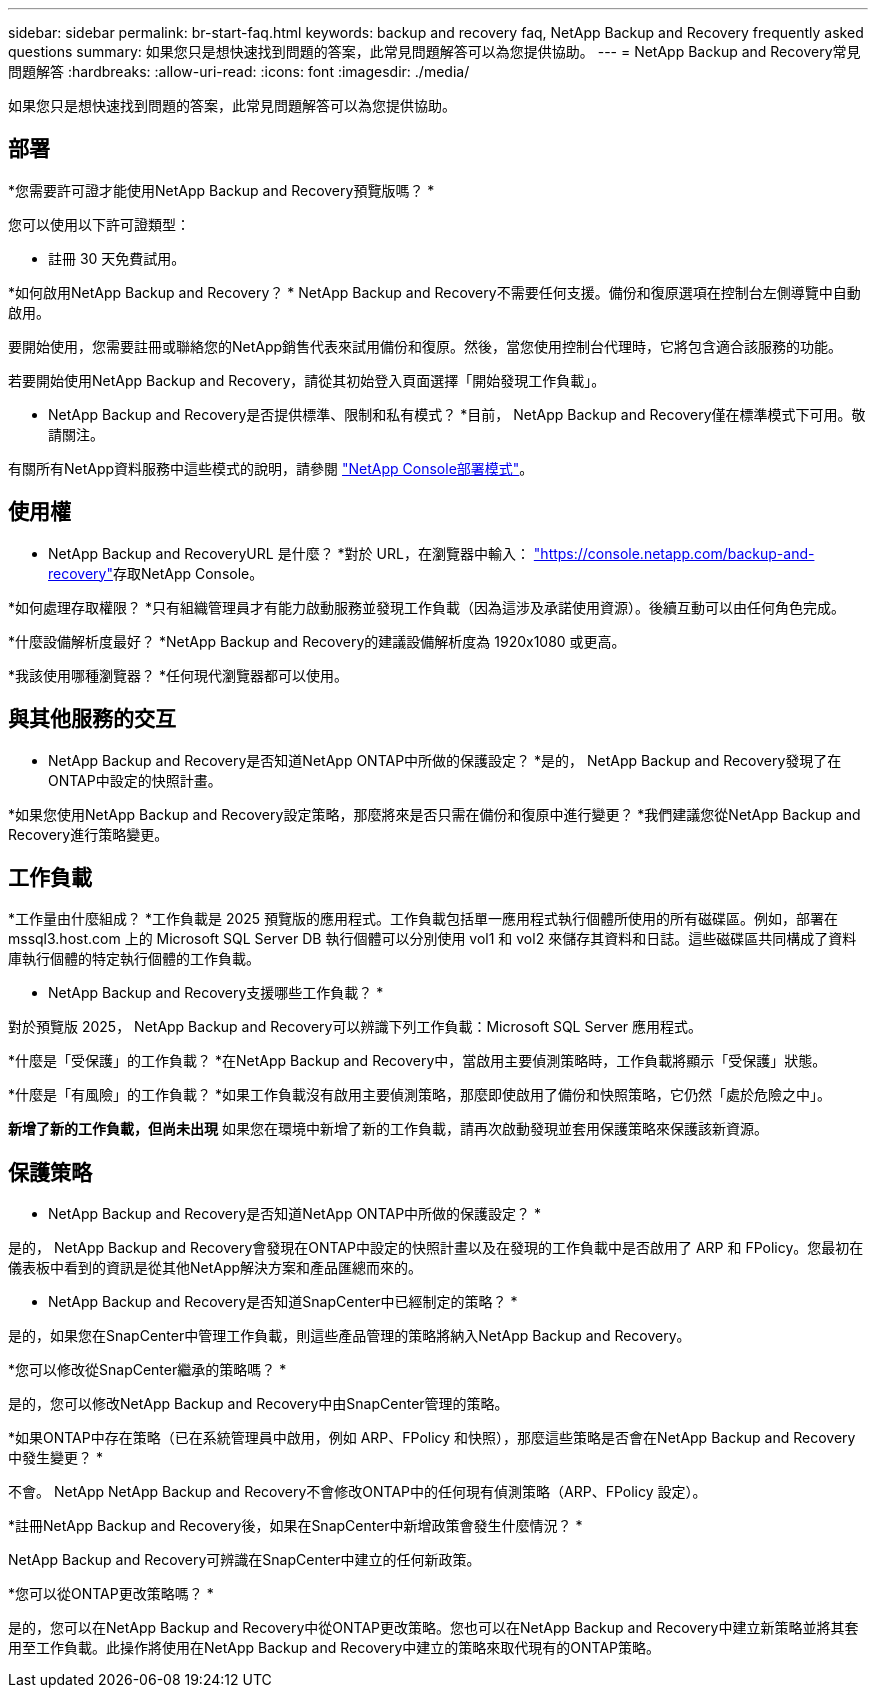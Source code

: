 ---
sidebar: sidebar 
permalink: br-start-faq.html 
keywords: backup and recovery faq, NetApp Backup and Recovery frequently asked questions 
summary: 如果您只是想快速找到問題的答案，此常見問題解答可以為您提供協助。 
---
= NetApp Backup and Recovery常見問題解答
:hardbreaks:
:allow-uri-read: 
:icons: font
:imagesdir: ./media/


[role="lead"]
如果您只是想快速找到問題的答案，此常見問題解答可以為您提供協助。



== 部署

*您需要許可證才能使用NetApp Backup and Recovery預覽版嗎？ *

您可以使用以下許可證類型：

* 註冊 30 天免費試用。


*如何啟用NetApp Backup and Recovery？ * NetApp Backup and Recovery不需要任何支援。備份和復原選項在控制台左側導覽中自動啟用。

要開始使用，您需要註冊或聯絡您的NetApp銷售代表來試用備份和復原。然後，當您使用控制台代理時，它將包含適合該服務的功能。

若要開始使用NetApp Backup and Recovery，請從其初始登入頁面選擇「開始發現工作負載」。

* NetApp Backup and Recovery是否提供標準、限制和私有模式？ *目前， NetApp Backup and Recovery僅在標準模式下可用。敬請關注。

有關所有NetApp資料服務中這些模式的說明，請參閱 https://docs.netapp.com/us-en/console-setup-admin/concept-modes.html["NetApp Console部署模式"^]。



== 使用權

* NetApp Backup and RecoveryURL 是什麼？ *對於 URL，在瀏覽器中輸入： https://console.netapp.com/["https://console.netapp.com/backup-and-recovery"^]存取NetApp Console。

*如何處理存取權限？ *只有組織管理員才有能力啟動服務並發現工作負載（因為這涉及承諾使用資源）。後續互動可以由任何角色完成。

*什麼設備解析度最好？ *NetApp Backup and Recovery的建議設備解析度為 1920x1080 或更高。

*我該使用哪種瀏覽器？ *任何現代瀏覽器都可以使用。



== 與其他服務的交互

* NetApp Backup and Recovery是否知道NetApp ONTAP中所做的保護設定？ *是的， NetApp Backup and Recovery發現了在ONTAP中設定的快照計畫。

*如果您使用NetApp Backup and Recovery設定策略，那麼將來是否只需在備份和復原中進行變更？ *我們建議您從NetApp Backup and Recovery進行策略變更。



== 工作負載

*工作量由什麼組成？ *工作負載是 2025 預覽版的應用程式。工作負載包括單一應用程式執行個體所使用的所有磁碟區。例如，部署在 mssql3.host.com 上的 Microsoft SQL Server DB 執行個體可以分別使用 vol1 和 vol2 來儲存其資料和日誌。這些磁碟區共同構成了資料庫執行個體的特定執行個體的工作負載。

* NetApp Backup and Recovery支援哪些工作負載？ *

對於預覽版 2025， NetApp Backup and Recovery可以辨識下列工作負載：Microsoft SQL Server 應用程式。

*什麼是「受保護」的工作負載？ *在NetApp Backup and Recovery中，當啟用主要偵測策略時，工作負載將顯示「受保護」狀態。

*什麼是「有風險」的工作負載？ *如果工作負載沒有啟用主要偵測策略，那麼即使啟用了備份和快照策略，它仍然「處於危險之中」。

*新增了新的工作負載，但尚未出現* 如果您在環境中新增了新的工作負載，請再次啟動發現並套用保護策略來保護該新資源。



== 保護策略

* NetApp Backup and Recovery是否知道NetApp ONTAP中所做的保護設定？ *

是的， NetApp Backup and Recovery會發現在ONTAP中設定的快照計畫以及在發現的工作負載中是否啟用了 ARP 和 FPolicy。您最初在儀表板中看到的資訊是從其他NetApp解決方案和產品匯總而來的。

* NetApp Backup and Recovery是否知道SnapCenter中已經制定的策略？ *

是的，如果您在SnapCenter中管理工作負載，則這些產品管理的策略將納入NetApp Backup and Recovery。

*您可以修改從SnapCenter繼承的策略嗎？ *

是的，您可以修改NetApp Backup and Recovery中由SnapCenter管理的策略。

*如果ONTAP中存在策略（已在系統管理員中啟用，例如 ARP、FPolicy 和快照），那麼這些策略是否會在NetApp Backup and Recovery中發生變更？ *

不會。 NetApp NetApp Backup and Recovery不會修改ONTAP中的任何現有偵測策略（ARP、FPolicy 設定）。

*註冊NetApp Backup and Recovery後，如果在SnapCenter中新增政策會發生什麼情況？ *

NetApp Backup and Recovery可辨識在SnapCenter中建立的任何新政策。

*您可以從ONTAP更改策略嗎？ *

是的，您可以在NetApp Backup and Recovery中從ONTAP更改策略。您也可以在NetApp Backup and Recovery中建立新策略並將其套用至工作負載。此操作將使用在NetApp Backup and Recovery中建立的策略來取代現有的ONTAP策略。
